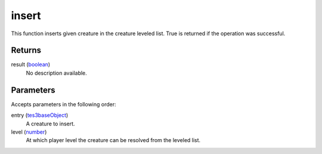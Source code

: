 insert
====================================================================================================

This function inserts given creature in the creature leveled list. True is returned if the operation was successful.

Returns
----------------------------------------------------------------------------------------------------

result (`boolean`_)
    No description available.

Parameters
----------------------------------------------------------------------------------------------------

Accepts parameters in the following order:

entry (`tes3baseObject`_)
    A creature to insert.

level (`number`_)
    At which player level the creature can be resolved from the leveled list.

.. _`boolean`: ../../../lua/type/boolean.html
.. _`number`: ../../../lua/type/number.html
.. _`tes3baseObject`: ../../../lua/type/tes3baseObject.html
